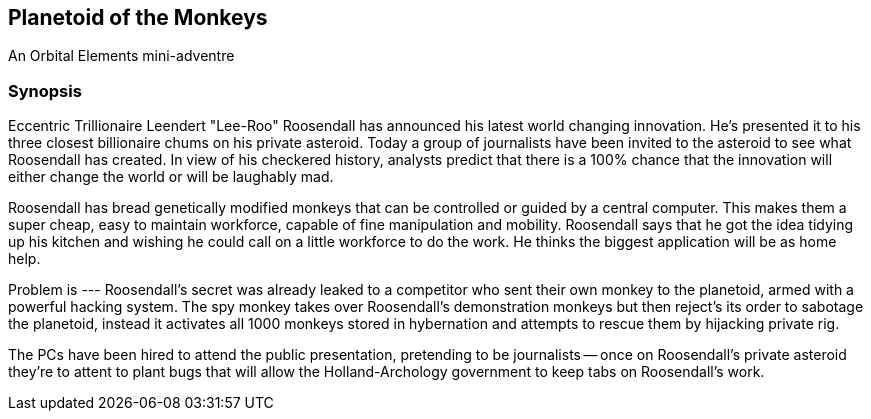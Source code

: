 == Planetoid of the Monkeys

An Orbital Elements mini-adventre



=== Synopsis

Eccentric Trillionaire Leendert "Lee-Roo" Roosendall has announced his latest world changing innovation. He's presented it to his three closest billionaire chums on his private asteroid. Today a group of journalists have been invited to the asteroid to see what Roosendall has created. In view of his checkered history, analysts predict that there is a 100% chance that the innovation will either change the world or will be laughably mad.

Roosendall has bread genetically modified monkeys that can be controlled or guided by a central computer. This makes them a super cheap, easy to maintain workforce, capable of fine manipulation and mobility. Roosendall says that he got the idea tidying up his kitchen and wishing he could call on a little workforce to do the work. He thinks the biggest application will be as home help.

Problem is --- Roosendall's secret was already leaked to a competitor who sent their own monkey to the planetoid, armed with a powerful hacking system. The spy monkey takes over Roosendall's demonstration monkeys but then reject's its order to sabotage the planetoid, instead it activates all 1000 monkeys stored in hybernation and attempts to rescue them by hijacking private rig.

The PCs have been hired to attend the public presentation, pretending to be journalists -- once on Roosendall's private asteroid they're to attent to plant bugs that will allow the Holland-Archology government to keep tabs on Roosendall's work.


